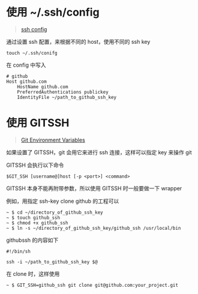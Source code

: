 #+OPTIONS: toc:nil

#+BEGIN_EXPORT markdown
---

layout: default
author: lunarwaterfox
title: Git 对多个 ssh key 的管理
categories: git

---
#+END_EXPORT

* 使用 ~/.ssh/config
#+BEGIN_QUOTE
[[https://www.ssh.com/ssh/config/][ssh config]]
#+END_QUOTE

通过设置 ssh 配置，来根据不同的 host，使用不同的 ssh key

#+BEGIN_SRC console
touch ~/.ssh/conifg
#+END_SRC

在 config 中写入

#+BEGIN_SRC text
# github
Host github.com
    HostName github.com
    PreferredAuthentications publickey
    IdentityFile ~/path_to_github_ssh_key
#+END_SRC

* 使用 GIT\under{}SSH
#+BEGIN_QUOTE
[[https://git-scm.com/book/en/v2/Git-Internals-Environment-Variables][Git Environment Variables]]
#+END_QUOTE

如果设置了 GIT\under{}SSH，git 会用它来进行 ssh 连接，这样可以指定 key 来操作 git 

GIT\under{}SSH 会执行以下命令

#+BEGIN_SRC console
$GIT_SSH [username@]host [-p <port>] <command>
#+END_SRC

GIT\under{}SSH 本身不能再附带参数，所以使用 GIT\under{}SSH 时一般要做一下 wrapper

例如，用指定 ssh-key clone github 的工程可以

#+BEGIN_SRC console
~ $ cd ~/directory_of_github_ssh_key
~ $ touch github_ssh
~ $ chmod +x github_ssh
~ $ ln -s ~/directory_of_github_ssh_key/github_ssh /usr/local/bin
#+END_SRC

github\under{}ssh 的内容如下

#+BEGIN_SRC shell
#!/bin/sh

ssh -i ~/path_to_github_ssh_key $@
#+END_SRC

在 clone 时，这样使用

#+BEGIN_SRC console
~ $ GIT_SSH=github_ssh git clone git@github.com:your_project.git
#+END_SRC
  

